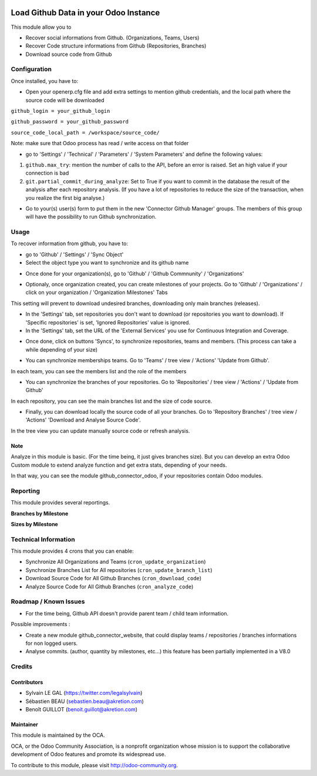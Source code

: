 .. image:: https://img.shields.io/badge/licence-AGPL--3-blue.svg
    :alt: License: AGPL-3

======================================
Load Github Data in your Odoo Instance
======================================

This module allow you to

* Recover social informations from Github. (Organizations, Teams, Users)
* Recover Code structure informations from Github (Repositories, Branches)
* Download source code from Github

Configuration
=============

Once installed, you have to:

* Open your openerp.cfg file and add extra settings to mention github
  credentials, and the local path where the source code will be downloaded

``github_login = your_github_login``

``github_password = your_github_password``

``source_code_local_path = /workspace/source_code/``

Note: make sure that Odoo process has read / write access on that folder

* go to 'Settings' / 'Technical' / 'Parameters' / 'System Parameters'
  and define the following values:

1. ``github.max_try``: mention the number of calls to the API, before an error
   is raised. Set an high value if your connection is bad
2. ``git.partial_commit_during_analyze``: Set to True if you want to commit
   in the database the result of the analysis after each repository analysis.
   (If you have a lot of repositories to reduce the size of the transaction,
   when you realize the first big analyse.)

.. image:: /github_connector/static/description/github_settings.png

* Go to your(s) user(s) form to put them in the new 'Connector Github Manager'
  groups. The members of this group will have the possibility to run Github
  synchronization.

Usage
=====

To recover information from github, you have to:

* go to 'Github' / 'Settings' / 'Sync Object'
*  Select the object type you want to synchronize and its github name

.. image:: /github_connector/static/description/sync_organization.png

* Once done for your organization(s), go to 'Github' / 'Github Commnunity' /
  'Organizations'

.. image:: /github_connector/static/description/github_organization_kanban.png

* Optionaly, once organization created, you can create milestones of your
  projects. Go to 'Github' / 'Organizations' / click on your organization /
  'Organization Milestones' Tabs

.. image:: /github_connector/static/description/github_organization_milestones.png

This setting will prevent to download undesired branches, downloading only
main branches (releases).

* In the 'Settings' tab, set repositories you don't want to download
  (or repositories you want to download). If 'Specific repositories' is set,
  'Ignored Repositories' value is ignored.

* In the 'Settings' tab, set the URL of the 'External Services' you use
  for Continuous Integration and Coverage.

.. image:: /github_connector/static/description/github_organization_external_services.png

* Once done, click on buttons 'Syncs', to synchronize repositories, teams and
  members. (This process can take a while depending of your size)

.. image:: /github_connector/static/description/github_organization_sync_buttons.png

* You can synchronize memberships teams. Go to 'Teams' / tree view / 'Actions'
  'Update from Github'.

.. image:: /github_connector/static/description/github_team_kanban.png

In each team, you can see the members list and the role of the members

.. image:: /github_connector/static/description/github_team_membership_kanban.png

* You can synchronize the branches of your repositories. Go to 'Repositories' /
  tree view / 'Actions' / 'Update from Github'

.. image:: /github_connector/static/description/github_repository_kanban.png

In each repository, you can see the main branches list and the size of code
source.

.. image:: /github_connector/static/description/github_repository_branch_kanban.png

* Finally, you can download locally the source code of all your branches.
  Go to 'Repository Branches' / tree view / 'Actions'
  'Download and Analyse Source Code'.

.. image:: /github_connector/static/description/wizard_download_analyze.png

In the tree view you can update manually source code or refresh analysis.

.. image:: /github_connector/static/description/github_repository_branch_list.png

Note
----
Analyze in this module is basic. (For the time being, it just gives branches
size). But you can develop an extra Odoo Custom module to extend analyze
function and get extra stats, depending of your needs.

In that way, you can see the module github_connector_odoo, if your repositories
contain Odoo modules.

Reporting
=========

This module provides several reportings.

**Branches by Milestone**

.. image:: /github_connector/static/description/reporting_branches_by_milestone.png

**Sizes by Milestone**

.. image:: /github_connector/static/description/reporting_sizes_by_milestone.png

Technical Information
=====================

This module provides 4 crons that you can enable:

* Synchronize All Organizations and Teams (``cron_update_organization``)
* Synchronize Branches List for All repositories (``cron_update_branch_list``)
* Download Source Code for All Github Branches (``cron_download_code``)
* Analyze Source Code for All Github Branches (``cron_analyze_code``)

Roadmap / Known Issues
======================

* For the time being, Github API doesn't provide parent team / child team
  information.

Possible improvements :

* Create a new module github_connector_website, that could display
  teams / repositories / branches informations for non logged users.

* Analyse commits. (author, quantity by milestones, etc...)
  this feature has been partially implemented in a V8.0 

Credits
=======

Contributors
------------

* Sylvain LE GAL (https://twitter.com/legalsylvain)
* Sébastien BEAU (sebastien.beau@akretion.com)
* Benoît GUILLOT (benoit.guillot@akretion.com)

Maintainer
----------

.. image:: https://odoo-community.org/logo.png
   :alt: Odoo Community Association
   :target: https://odoo-community.org

This module is maintained by the OCA.

OCA, or the Odoo Community Association, is a nonprofit organization whose
mission is to support the collaborative development of Odoo features and
promote its widespread use.

To contribute to this module, please visit http://odoo-community.org.
